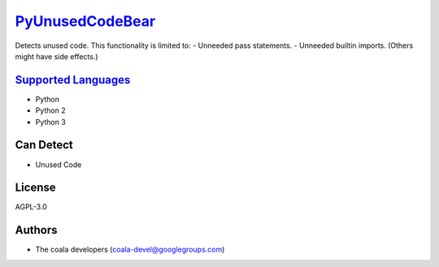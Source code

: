 `PyUnusedCodeBear <https://github.com/coala-analyzer/coala-bears/tree/master/bears/python/PyUnusedCodeBear.py>`_
====================

Detects unused code. This functionality is limited to:
- Unneeded pass statements. - Unneeded builtin imports. (Others might have side effects.)

`Supported Languages <../README.rst>`_
-----

* Python
* Python 2
* Python 3



Can Detect
----------

* Unused Code

License
-------

AGPL-3.0

Authors
-------

* The coala developers (coala-devel@googlegroups.com)
